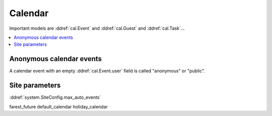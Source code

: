 .. _faggio.cal:

========
Calendar
========

Important models are 
:ddref:`cal.Event`
and
:ddref:`cal.Guest`
and
:ddref:`cal.Task`...

.. contents:: 
   :local:
   :depth: 2

Anonymous calendar events
-------------------------

A calendar event with an empty :ddref:`cal.Event.user`
field is called "anonymous" or "public".


Site parameters
---------------


:ddref:`system.SiteConfig.max_auto_events`

farest_future 
default_calendar 
holiday_calendar

.. actor:: cal.CalendarPanel



.. actor:: cal.Event

    Possible values for the state of an :ddref: `cal.Event`:

    .. django2rst:: 

        settings.SITE.login('robin').show(cal.EventStates)


.. actor:: cal.Guest

    Possible values for the state of a :ddref: `cal.Guest`:

    .. django2rst:: 

        settings.SITE.login('robin').show(cal.GuestStates)

.. actor:: cal.Task

    Possible values for the state of a :ddref: `cal.Task`:

    .. django2rst:: 

        settings.SITE.login('robin').show(cal.TaskStates)

.. actor:: cal.Calendar
.. actor:: cal.Subscription
.. actor:: cal.Room
.. actor:: cal.Priority
.. actor:: cal.GuestRole


